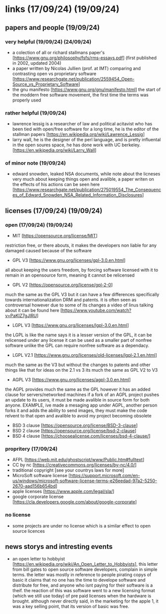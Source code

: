 * links (17/09/24) (19/09/24)
** papers and people (19/09/24)
*** very helpful (19/09/24) (24/09/24)
    - a colection of all or richard stallmans paper's [https://www.gnu.org/philosophy/fsfs/rms-essays.pdf] (first published in 2002, updated 2004)
    - a paper written by Nicolas Jullien (prof. at IMT) comparing and contrasting open vs proprietary software [https://www.researchgate.net/publication/2559454_Open-Source_vs_Proprietary_Software]
    - the gnu manifesto [https://www.gnu.org/gnu/manifesto.html] the start of the moddern free software movement, the first time the terms was 
      properly used
*** rather helpful (19/09/24)
    - lawrence lessig is a researcher of law and political acitavist who has been tied with open/free software 
      for a long time, he is the editor of the stallman papers [https://en.wikipedia.org/wiki/Lawrence_Lessig]
    - larry wall, he is the designer of the perl language, and is pretty influental in the open soures space,
      he has done work with UC berkeley. [https://en.wikipedia.org/wiki/Larry_Wall]
*** of minor note (19/09/24)
    - edward snowden, leaked NSA documents, while note about the licneses very much about keeping things open and avalible,
      a paper writen on the effects of his actions can be seen here [https://www.researchgate.net/publication/275019554_The_Consequences_of_Edward_Snowden_NSA_Related_Information_Disclosures]
** licenses (17/09/24) (19/09/24)
*** open (17/09/24) (19/09/24)
    - MIT [https://opensource.org/license/MIT]
    restriction free, or there abouts, it makes the developers non liable for any damaged caused because of the software
    - GPL V3 [https://www.gnu.org/licenses/gpl-3.0.en.html]
    all about keeping the users freedom, by forcing software licensed with it to remain in an opensource form, meaning it cannot
    be relicensed
    - GPL V2 [https://opensource.org/license/gpl-2-0]
    much the same as the GPL V3 but it can have a few differences specifically towards internationalization
    DRM and patents.
    it is often seen as controversal however due to some of its changes a video of linus talking about it
    can be found here [https://www.youtube.com/watch?v=PaKIZ7gJlRU]
    - LGPL V3 [https://www.gnu.org/licenses/lgpl-3.0.en.html]
    the LGPL is like the name says it is a lesser version of the GPL, it can be relicensed under any license
    it can be used as a smaller part of nonfree software unlike the GPL
    can require nonfree software as a dependacy.
    - LGPL V2.1 [https://www.gnu.org/licenses/old-licenses/lgpl-2.1.en.html]
    much the same as the V3 but without the changes to patents and other things like that
    for ideas on the 2.1 vs 3 its much the same as GPL V2 to V3
    - AGPL V3 [https://www.gnu.org/licenses/agpl-3.0.en.html]
    the AGPL provides much the same as the GPL however it has an added clause for servers/networked machines
    if a fork of an AGPL project pushes an update to its users, it must be made avalible in source form
    for both anyone. EXAMPLE, ive made a mesaging app under AGPL, another person forks it and adds 
    the ability to send images, they must make the code relvent to that open and avalible to avoid 
    my project becoming obsolete
    - BSD 3 clause [https://opensource.org/license/BSD-3-clause]
    - BSD 2 clause [https://opensource.org/license/bsd-2-clause]
    - BSD 4 clause [https://choosealicense.com/licenses/bsd-4-clause/]
*** propritery (17/09/24)
    - AFPL [https://web.mit.edu/ghostscript/www/Public.htm#fulltext]
    - CC by nc [https://creativecommons.org/licenses/by-nc/4.0/]
    - traditional copyright [see your countrys laws for more]
    - MicroSoft software license [https://support.microsoft.com/en-us/windows/microsoft-software-license-terms-e26eedad-97a2-5250-2670-aad156b654bd]
    - apple licenses [https://www.apple.com/legal/sla/]
    - google corporate license [https://cla.developers.google.com/about/google-corporate]
*** no license
    - some projects are under no license which is a similar effect to open source licences

** news storys and intresting events
   - an open letter to hobbyist [https://en.wikipedia.org/wiki/An_Open_Letter_to_Hobbyists], this 
     letter from bill gates to open source software developers, complain in simple terms.
     the letter was mostly in reference to people pirating copys of basic
     it claims that no one has the time to develope software and distribute for free, and anyone 
     who isnt paying for their software is a theif. the reaction of this was software went to 
     a new licensing format (which we still use today) of pre paid licenses when the hardware 
     is brought. although never directly said, in the marketing for the apple 1, it was a key
     selling point, that its version of basic was free.
